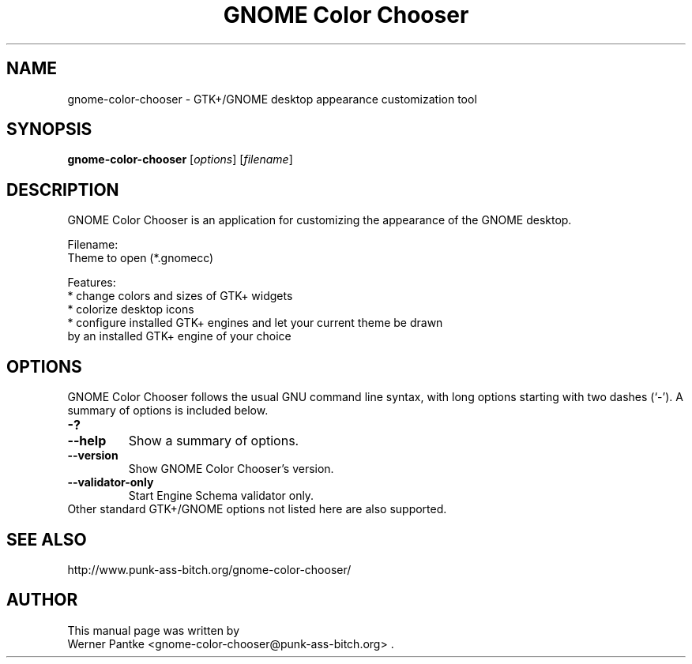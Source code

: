 .\" GNOME Color Chooser - GTK+/GNOME desktop appearance customization tool
.\" Copyright (C) 2007-2008 Werner Pantke <wpantke@punk-ass-bitch.org>
.\"
.\" This program is free software: you can redistribute it and/or modify
.\" it under the terms of the GNU General Public License as published by
.\" the Free Software Foundation, either version 3 of the License, or
.\" (at your option) any later version.
.\"
.\" This program is distributed in the hope that it will be useful,
.\" but WITHOUT ANY WARRANTY; without even the implied warranty of
.\" MERCHANTABILITY or FITNESS FOR A PARTICULAR PURPOSE.  See the
.\" GNU General Public License for more details.
.\"
.\" You should have received a copy of the GNU General Public License
.\" along with this program.  If not, see <http://www.gnu.org/licenses/>.
.\"
.\" Project email: <gnome-color-chooser@punk-ass-bitch.org>
.\"
.TH "GNOME Color Chooser" 1 2008-08-20
.SH NAME
gnome\-color\-chooser \- GTK\+/GNOME desktop appearance customization tool
.SH SYNOPSIS
.B gnome\-color\-chooser
.RI [ options ]
.RI [ filename ]
.br
.SH DESCRIPTION
GNOME Color Chooser is an application for customizing the appearance of the
GNOME desktop.
.PP
Filename:
.br
  Theme to open (*.gnomecc)
.PP
Features:
.br
* change colors and sizes of GTK+ widgets
.br
* colorize desktop icons
.br
* configure installed GTK+ engines and let your current theme be drawn
  by an installed GTK+ engine of your choice
.BR
.SH OPTIONS
GNOME Color Chooser follows the usual GNU command line syntax, with long options starting
with two dashes (`-'). A summary of options is included below.
.TP
.B \-?
.TP
.B \-\-help
Show a summary of options.
.TP
.B \-\-version
Show GNOME Color Chooser's version.
.TP
.B \-\-validator-only
Start Engine Schema validator only.
.TP
Other standard GTK\+/GNOME options not listed here are also supported.
.SH SEE ALSO
http://www.punk-ass-bitch.org/gnome-color-chooser/
.SH AUTHOR
This manual page was written by
.br
Werner Pantke <gnome-color-chooser@punk-ass-bitch.org> .
